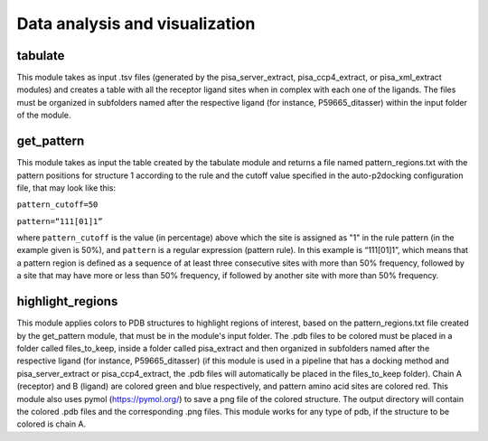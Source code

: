 Data analysis and visualization
***************

tabulate
-----------

This module takes as input .tsv files (generated by the pisa_server_extract, pisa_ccp4_extract, or pisa_xml_extract modules) and creates 
a table with all the receptor ligand sites when in complex with each one of the ligands. The files 
must be organized in subfolders named after the respective ligand (for instance, P59665_ditasser) within the input
folder of the module.

get_pattern
-----------

This module takes as input the table created by the tabulate module and returns a file named pattern_regions.txt with the pattern positions for structure 1 according to the
rule and the cutoff value specified in the auto-p2docking configuration file, that may look like this:

``pattern_cutoff=50``

``pattern=“111[01]1”``

where ``pattern_cutoff`` is the value (in percentage) above which the site is assigned as "1" in the rule pattern (in the example given is 50%), and ``pattern``
is a regular expression (pattern rule). In this example is “111[01]1”, which means that a pattern region is defined as a sequence of at least three consecutive sites with
more than 50% frequency, followed by a site that may have more or less than 50% frequency, if followed by another site with more than 50% frequency.

highlight_regions
-----------

This module applies colors to PDB structures to highlight regions of interest, based on the pattern_regions.txt file created by the get_pattern module, that 
must be in the module's input folder. The .pdb files to be colored must be placed in a folder called files_to_keep, inside a folder called pisa_extract and then 
organized in subfolders named after the respective ligand (for instance, P59665_ditasser) (if this module is used in a pipeline that has a docking method 
and pisa_server_extract or pisa_ccp4_extract, the .pdb files will automatically be placed in the files_to_keep folder). Chain A (receptor) and B (ligand) 
are colored green and blue respectively, and pattern amino acid sites are colored red. This module also uses pymol (https://pymol.org/) to save a png file 
of the colored structure. The output directory will contain the colored .pdb files and the corresponding .png files. This module works for any type of pdb, 
if the structure to be colored is chain A.
